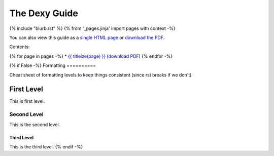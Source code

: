 ==============
The Dexy Guide
==============

{% include "blurb.rst" %}
{% from '_pages.jinja' import pages with context -%}

You can also view this guide as a `single HTML page <the-dexy-guide.html>`_ or
`download the PDF <the-dexy-guide.pdf>`_.

Contents:

{% for page in pages -%}
* `{{ titleize(page) }} <{{ page }}.html>`_ (`download PDF <{{ page }}.pdf>`__)
{% endfor -%}

{% if False -%}
Formatting
==========

Cheat sheet of formatting levels to keep things consistent (since rst breaks if we don't)

First Level
-----------

This is first level.

Second Level
............

This is the second level.

Third Level
^^^^^^^^^^^

This is the third level.
{% endif -%}
